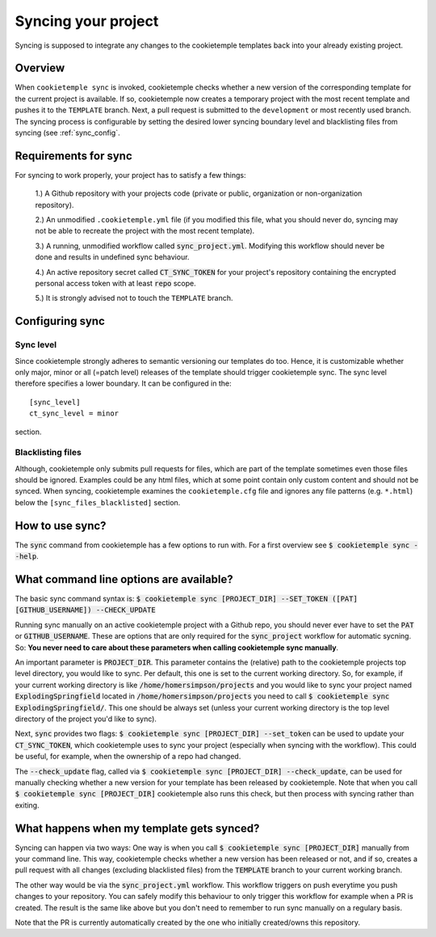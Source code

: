 .. _sync:

=======================
Syncing your project
=======================

Syncing is supposed to integrate any changes to the cookietemple templates back into your already existing project.

Overview
----------

When ``cookietemple sync`` is invoked, cookietemple checks whether a new version of the corresponding template for the current project is available.
If so, cookietemple now creates a temporary project with the most recent template and pushes it to the ``TEMPLATE`` branch.
Next, a pull request is submitted to the ``development`` or most recently used branch.
The syncing process is configurable by setting the desired lower syncing boundary level and blacklisting files from syncing (see :ref:`sync_config`.

Requirements for sync
------------------------

For syncing to work properly, your project has to satisfy a few things:

 1.) A Github repository with your projects code (private or public, organization or non-organization repository).

 2.) An unmodified ``.cookietemple.yml`` file (if you modified this file, what you should never do, syncing may not be able to recreate the project with the most recent template).

 3.) A running, unmodified workflow called :code:`sync_project.yml`. Modifying this workflow should never be done and results in undefined sync behaviour.

 4.) An active repository secret called :code:`CT_SYNC_TOKEN` for your project's repository containing the encrypted personal access token with at least :code:`repo` scope.

 5.) It is strongly advised not to touch the ``TEMPLATE`` branch.

Configuring sync
-----------------------

.. _sync_config:

Sync level
++++++++++++

Since cookietemple strongly adheres to semantic versioning our templates do too.
Hence, it is customizable whether only major, minor or all (=patch level) releases of the template should trigger cookietemple sync.
The sync level therefore specifies a lower boundary. It can be configured in the::

    [sync_level]
    ct_sync_level = minor

section.

Blacklisting files
++++++++++++++++++++++

Although, cookietemple only submits pull requests for files, which are part of the template sometimes even those files should be ignored.
Examples could be any html files, which at some point contain only custom content and should not be synced.
When syncing, cookietemple examines the ``cookietemple.cfg`` file and ignores any file patterns (e.g. ``*.html``) below the ``[sync_files_blacklisted]`` section.


How to use sync?
----------------

The :code:`sync` command from cookietemple has a few options to run with. For a first overview see :code:`$ cookietemple sync --help`.

What command line options are available?
-----------------------------------------
The basic sync command syntax is: :code:`$ cookietemple sync [PROJECT_DIR] --SET_TOKEN ([PAT] [GITHUB_USERNAME]) --CHECK_UPDATE`

Running sync manually on an active cookietemple project with a Github repo, you should never ever have to set the :code:`PAT` or :code:`GITHUB_USERNAME`. These
are options that are only required for the :code:`sync_project` workflow for automatic sycning.
So: **You never need to care about these parameters when calling cookietemple sync manually**.

An important parameter is :code:`PROJECT_DIR`. This parameter contains the (relative) path to the cookietemple projects top level directory, you would like to sync.
Per default, this one is set to the current working directory. So, for example, if your current working directory is like :code:`/home/homersimpson/projects` and you would like to sync
your project named :code:`ExplodingSpringfield` located in :code:`/home/homersimpson/projects` you need to call :code:`$ cookietemple sync ExplodingSpringfield/`.
This one should be always set (unless your current working directory is the top level directory of the project you'd like to sync).

Next, :code:`sync` provides two flags: :code:`$ cookietemple sync [PROJECT_DIR] --set_token` can be used to update your :code:`CT_SYNC_TOKEN`, which cookietemple uses
to sync your project (especially when syncing with the workflow). This could be useful, for example, when the ownership of a repo had changed.

The :code:`--check_update` flag, called via :code:`$ cookietemple sync [PROJECT_DIR] --check_update`, can be used for manually checking whether a new version for your template has been released by cookietemple.
Note that when you call :code:`$ cookietemple sync [PROJECT_DIR]` cookietemple also runs this check, but then process with syncing rather than exiting.

What happens when my template gets synced?
-------------------------------------------
Syncing can happen via two ways: One way is when you call :code:`$ cookietemple sync [PROJECT_DIR]` manually from your command line.
This way, cookietemple checks whether a new version has been released or not, and if so, creates a pull request with all changes (excluding blacklisted files) from the :code:`TEMPLATE` branch to your
current working branch.

The other way would be via the :code:`sync_project.yml` workflow. This workflow triggers on push everytime you push changes to your repository. You can safely modify this behaviour to only trigger
this workflow for example when a PR is created. The result is the same like above but you don't need to remember to run sync manually on a regulary basis.

Note that the PR is currently automatically created by the one who initially created/owns this repository.
